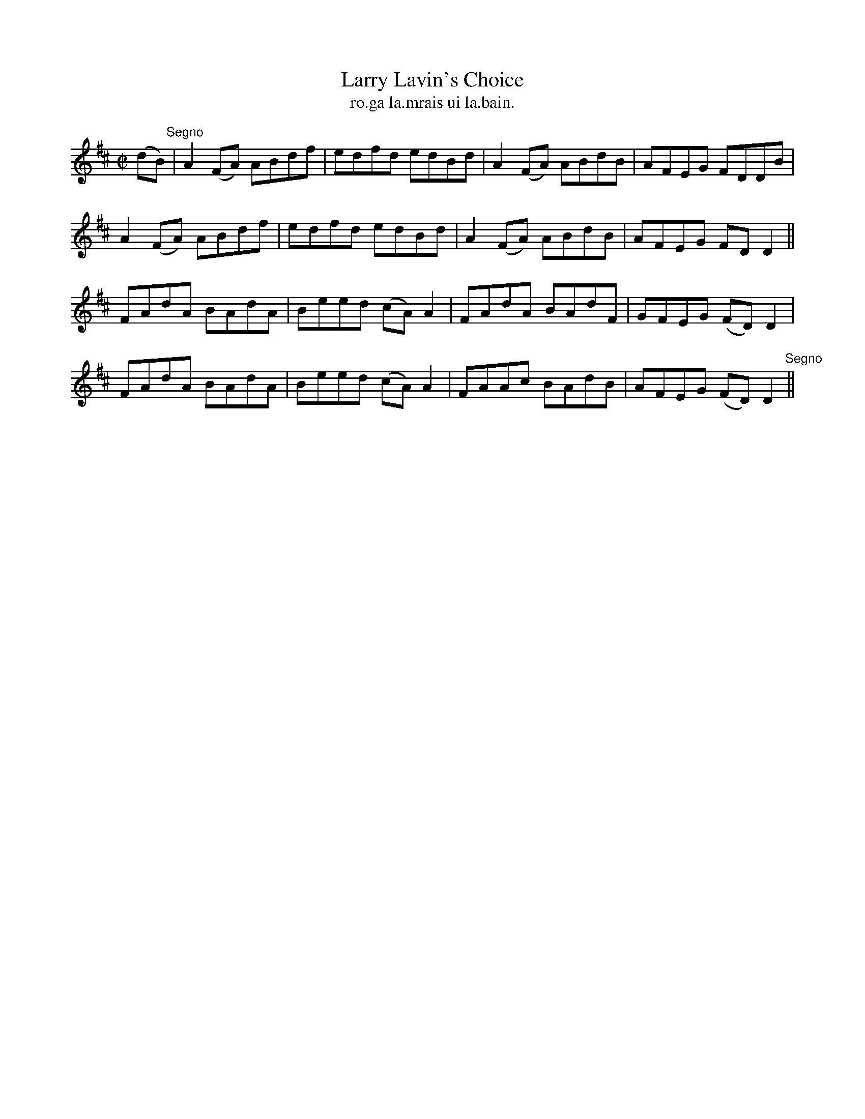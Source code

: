 X:1551
T:Larry Lavin's Choice
R:reel
N:no source given.
B:"O'Neill's Dance Music of Ireland, 1551"
T: ro.ga la.mrais ui la.bain.
M:C|
L:1/8
K:D
(dB) "Segno"|A2 (FA) ABdf|edfd edBd|A2(FA) ABdB|AFEG FDDB|
A2 (FA) ABdf|edfd edBd|A2 (FA) ABdB|AFEG FD D2||
FAdA BAdA|Beed (cA) A2|FAdA BAdF|GFEG (FD) D2|
FAdA BAdA|Beed (cA) A2|FAAc BAdB|AFEG (FD) D2 "Segno"||
